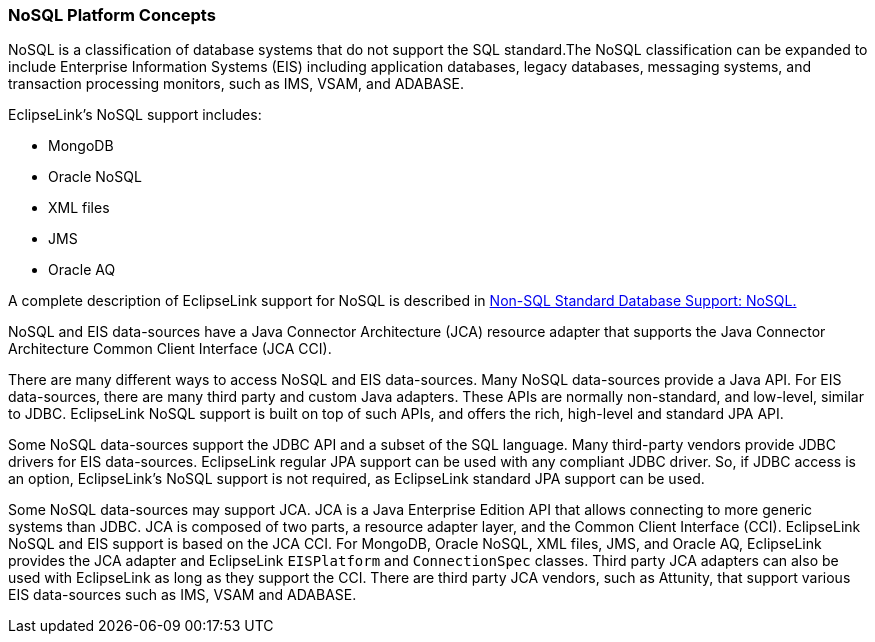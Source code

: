 ///////////////////////////////////////////////////////////////////////////////

    Copyright (c) 2022 Oracle and/or its affiliates. All rights reserved.

    This program and the accompanying materials are made available under the
    terms of the Eclipse Public License v. 2.0, which is available at
    http://www.eclipse.org/legal/epl-2.0.

    This Source Code may also be made available under the following Secondary
    Licenses when the conditions for such availability set forth in the
    Eclipse Public License v. 2.0 are satisfied: GNU General Public License,
    version 2 with the GNU Classpath Exception, which is available at
    https://www.gnu.org/software/classpath/license.html.

    SPDX-License-Identifier: EPL-2.0 OR GPL-2.0 WITH Classpath-exception-2.0

///////////////////////////////////////////////////////////////////////////////
[[NOSQL001]]
=== NoSQL Platform Concepts

NoSQL is a classification of database systems that do not support the
SQL standard.The NoSQL classification can be expanded to include
Enterprise Information Systems (EIS) including application databases,
legacy databases, messaging systems, and transaction processing
monitors, such as IMS, VSAM, and ADABASE.

EclipseLink's NoSQL support includes:

* MongoDB
* Oracle NoSQL
* XML files
* JMS
* Oracle AQ

A complete description of EclipseLink support for NoSQL is described in
xref:app_tl_ext003.adoc#APP_TL_EXT003[Non-SQL Standard Database Support: NoSQL.]

NoSQL and EIS data-sources have a Java Connector Architecture (JCA)
resource adapter that supports the Java Connector Architecture Common
Client Interface (JCA CCI).

There are many different ways to access NoSQL and EIS data-sources. Many
NoSQL data-sources provide a Java API. For EIS data-sources, there are
many third party and custom Java adapters. These APIs are normally
non-standard, and low-level, similar to JDBC. EclipseLink NoSQL support
is built on top of such APIs, and offers the rich, high-level and
standard JPA API.

Some NoSQL data-sources support the JDBC API and a subset of the SQL
language. Many third-party vendors provide JDBC drivers for EIS
data-sources. EclipseLink regular JPA support can be used with any
compliant JDBC driver. So, if JDBC access is an option, EclipseLink's
NoSQL support is not required, as EclipseLink standard JPA support can
be used.

Some NoSQL data-sources may support JCA. JCA is a Java Enterprise
Edition API that allows connecting to more generic systems than JDBC.
JCA is composed of two parts, a resource adapter layer, and the Common
Client Interface (CCI). EclipseLink NoSQL and EIS support is based on
the JCA CCI. For MongoDB, Oracle NoSQL, XML files, JMS, and Oracle AQ,
EclipseLink provides the JCA adapter and EclipseLink `EISPlatform` and
`ConnectionSpec` classes. Third party JCA adapters can also be used with
EclipseLink as long as they support the CCI. There are third party JCA
vendors, such as Attunity, that support various EIS data-sources such as
IMS, VSAM and ADABASE.

